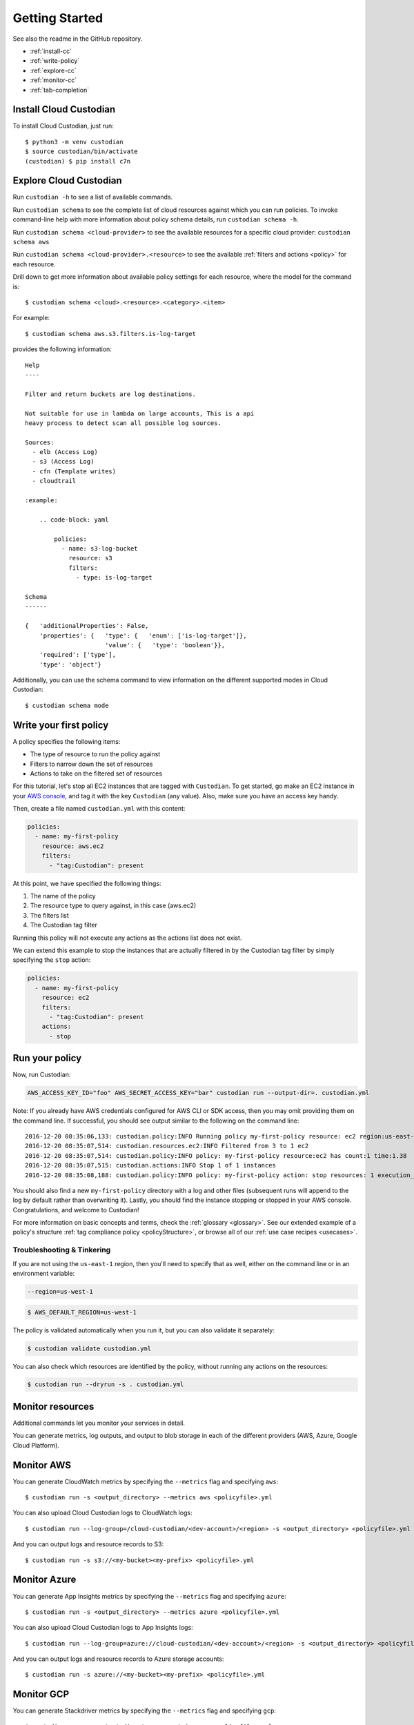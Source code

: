 .. _quickstart:

Getting Started
===============

See also the readme in the GitHub repository.

* :ref:`install-cc`
* :ref:`write-policy`
* :ref:`explore-cc`
* :ref:`monitor-cc`
* :ref:`tab-completion`

.. _install-cc:

Install Cloud Custodian
-----------------------

To install Cloud Custodian, just run::

  $ python3 -m venv custodian
  $ source custodian/bin/activate
  (custodian) $ pip install c7n

.. _explore-cc:

Explore Cloud Custodian
-----------------------

Run ``custodian -h`` to see a list of available commands.

Run ``custodian schema`` to see the complete list of cloud resources against
which you can run policies. To invoke command-line help with more information
about policy schema details, run ``custodian schema -h``.

Run ``custodian schema <cloud-provider>`` to see the available resources for a
specific cloud provider: ``custodian schema aws``

Run ``custodian schema <cloud-provider>.<resource>`` to see the available
:ref:`filters and actions <policy>` for each resource.

Drill down to get more information about available policy settings for each
resource, where the model for the command is::

  $ custodian schema <cloud>.<resource>.<category>.<item>

For example::

  $ custodian schema aws.s3.filters.is-log-target

provides the following information::

  Help
  ----

  Filter and return buckets are log destinations.

  Not suitable for use in lambda on large accounts, This is a api
  heavy process to detect scan all possible log sources.

  Sources:
    - elb (Access Log)
    - s3 (Access Log)
    - cfn (Template writes)
    - cloudtrail

  :example:

      .. code-block: yaml

          policies:
            - name: s3-log-bucket
              resource: s3
              filters:
                - type: is-log-target

  Schema
  ------
  
  {   'additionalProperties': False,
      'properties': {   'type': {   'enum': ['is-log-target']},
                        'value': {   'type': 'boolean'}},
      'required': ['type'],
      'type': 'object'}


Additionally, you can use the schema command to view information on the different
supported modes in Cloud Custodian::

  $ custodian schema mode

.. _write-policy:

Write your first policy
-----------------------

A policy specifies the following items:

* The type of resource to run the policy against
* Filters to narrow down the set of resources
* Actions to take on the filtered set of resources

For this tutorial, let's stop all EC2 instances that are tagged with
``Custodian``. To get started, go make an EC2 instance in your `AWS console
<https://console.aws.amazon.com/>`_, and tag it with the key ``Custodian`` (any
value).  Also, make sure you have an access key handy.

Then, create a file named ``custodian.yml`` with this content:

.. code-block:: yaml

    policies:
      - name: my-first-policy
        resource: aws.ec2
        filters:
          - "tag:Custodian": present

At this point, we have specified the following things:

1. The name of the policy
2. The resource type to query against, in this case (aws.ec2)
3. The filters list
4. The Custodian tag filter

Running this policy will not execute any actions as the actions list does not exist.

We can extend this example to stop the instances that are actually filtered in by the
Custodian tag filter by simply specifying the ``stop`` action:

.. code-block:: yaml

    policies:
      - name: my-first-policy
        resource: ec2
        filters:
          - "tag:Custodian": present
        actions:
          - stop

.. _run-policy:

Run your policy
---------------

Now, run Custodian:

.. code-block:: bash

    AWS_ACCESS_KEY_ID="foo" AWS_SECRET_ACCESS_KEY="bar" custodian run --output-dir=. custodian.yml

Note: If you already have AWS credentials configured for AWS CLI or SDK access, then you may omit providing them on the command line.
If successful, you should see output similar to the following on the command line::

    2016-12-20 08:35:06,133: custodian.policy:INFO Running policy my-first-policy resource: ec2 region:us-east-1 c7n:0.8.21.2
    2016-12-20 08:35:07,514: custodian.resources.ec2:INFO Filtered from 3 to 1 ec2
    2016-12-20 08:35:07,514: custodian.policy:INFO policy: my-first-policy resource:ec2 has count:1 time:1.38
    2016-12-20 08:35:07,515: custodian.actions:INFO Stop 1 of 1 instances
    2016-12-20 08:35:08,188: custodian.policy:INFO policy: my-first-policy action: stop resources: 1 execution_time: 0.67

You should also find a new ``my-first-policy`` directory with a log and other
files (subsequent runs will append to the log by default rather than
overwriting it). Lastly, you should find the instance stopping or stopped in
your AWS console. Congratulations, and welcome to Custodian!

For more information on basic concepts and terms, check the :ref:`glossary
<glossary>`. See our extended example of a policy's structure 
:ref:`tag compliance policy <policyStructure>`, or browse all of our
:ref:`use case recipes <usecases>`.

Troubleshooting & Tinkering
+++++++++++++++++++++++++++

If you are not using the ``us-east-1`` region, then you'll need to specify that
as well, either on the command line or in an environment variable:

.. code-block:: bash

    --region=us-west-1

.. code-block:: bash

  $ AWS_DEFAULT_REGION=us-west-1


The policy is validated automatically when you run it, but you can also
validate it separately:

.. code-block:: bash

  $ custodian validate custodian.yml

You can also check which resources are identified by the policy, without
running any actions on the resources:

.. code-block:: bash

  $ custodian run --dryrun -s . custodian.yml

.. _monitor-cc:

Monitor resources
-----------------

Additional commands let you monitor your services in detail.

You can generate metrics, log outputs, and output to blob storage in each of the different
providers (AWS, Azure, Google Cloud Platform).

.. _monitor-aws-cc:

Monitor AWS
-----------

You can generate CloudWatch metrics by specifying the ``--metrics`` flag and specifying ``aws``::

  $ custodian run -s <output_directory> --metrics aws <policyfile>.yml

You can also upload Cloud Custodian logs to CloudWatch logs::

  $ custodian run --log-group=/cloud-custodian/<dev-account>/<region> -s <output_directory> <policyfile>.yml

And you can output logs and resource records to S3::

  $ custodian run -s s3://<my-bucket><my-prefix> <policyfile>.yml

.. _monitor-azure-cc:

Monitor Azure
-------------

You can generate App Insights metrics by specifying the ``--metrics`` flag and specifying ``azure``::

  $ custodian run -s <output_directory> --metrics azure <policyfile>.yml

You can also upload Cloud Custodian logs to App Insights logs::

  $ custodian run --log-group=azure://cloud-custodian/<dev-account>/<region> -s <output_directory> <policyfile>.yml

And you can output logs and resource records to Azure storage accounts::

  $ custodian run -s azure://<my-bucket><my-prefix> <policyfile>.yml

.. _monitor-gcp-cc:

Monitor GCP
-------------

You can generate Stackdriver metrics by specifying the ``--metrics`` flag and specifying ``gcp``::

  $ custodian run -s <output_directory> --metrics gcp <policyfile>.yml

You can also upload Cloud Custodian logs to Stackdriver logs::

  $ custodian run --log-group=gcp://cloud-custodian/<dev-account>/<region> -s <output_directory> <policyfile>.yml

And you can output logs and resource records to GCP Buckets::

  $ custodian run -s gcp://<my-bucket><my-prefix> <policyfile>.yml

For details, see :ref:`usage`.

.. _tab-completion:

Tab Completion
--------------

To enable command-line tab completion for `custodian` on bash do the following one-time steps:

Run:

.. code-block:: bash

    activate-global-python-argcomplete

Now launch a new shell (or refresh your bash environment by sourcing the appropriate
file).

Troubleshooting
+++++++++++++++

If you get an error about "complete -D" not being supported, you need to update bash.
See the "Base Version Compatability" note `in the argcomplete docs
<https://argcomplete.readthedocs.io/en/latest/#global-completion>`_:

If you have other errors, or for tcsh support, see `the argcomplete docs
<https://argcomplete.readthedocs.io/en/latest/#activating-global-completion>`_.

If you are invoking `custodian` via the `python` executable tab completion will not work.
You must invoke `custodian` directly.
